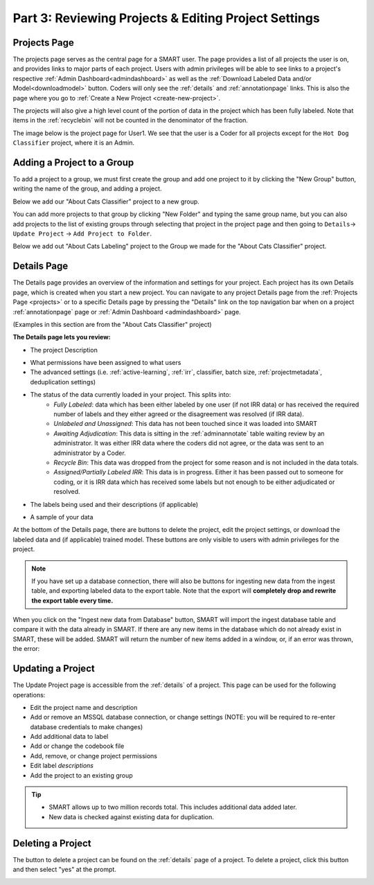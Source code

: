 Part 3: Reviewing Projects & Editing Project Settings
=====================================================

.. _projects:

Projects Page
-------------

The projects page serves as the central page for a SMART user. The page provides a list of all projects the user is on, and provides links to major parts of each project. Users with admin privileges will be able to see links to a project's respective :ref:`Admin Dashboard<admindashboard>` as well as the :ref:`Download Labeled Data and/or Model<downloadmodel>` button. Coders will only see the :ref:`details` and :ref:`annotationpage` links. This is also the page where you go to :ref:`Create a New Project <create-new-project>`.



The projects will also give a high level count of the portion of data in the project which has been fully labeled. Note that items in the :ref:`recyclebin` will not be counted in the denominator of the fraction.


The image below is the project page for User1. We see that the user is a Coder for all projects except for the ``Hot Dog Classifier`` project, where it is an Admin.

|lotsofprojects|


.. _projectgroups:

Adding a Project to a Group
---------------------------

To add a project to a group, we must first create the group and add one project to it by clicking the "New Group" button, writing the name of the group, and adding a project.

Below we add our "About Cats Classifier" project to a new group.

|projects-group|


You can add more projects to that group by clicking "New Folder" and typing the same group name,
but you can also add projects to the list of existing groups through selecting that project in the project page and then going to ``Details``-> ``Update Project`` -> ``Add Project to Folder``.

Below we add out "About Cats Labeling" project to the Group we made for the "About Cats Classifier" project.

|projects-update-group|

.. _details:

Details Page
------------

The Details page provides an overview of the information and settings for your project. Each project has its own Details page, which is created when you start a new project. You can navigate to any project Details page from the :ref:`Projects Page <projects>` or to a specific Details page by pressing the "Details" link on the top navigation bar when on a project :ref:`annotationpage` page or :ref:`Admin Dashboard <admindashboard>` page.

(Examples in this section are from the "About Cats Classifier" project)

**The Details page lets you review:**

* The project Description

|details-description|

* What permissions have been assigned to what users
* The advanced settings (i.e. :ref:`active-learning`, :ref:`irr`, classifier, batch size, :ref:`projectmetadata`, deduplication settings)

|details-advanced-permissions|

* The status of the data currently loaded in your project. This splits into:
   * *Fully Labeled*: data which has been either labeled by one user (if not IRR data) or has received the required number of labels and they either agreed or the disagreement was resolved (if IRR data).
   * *Unlabeled and Unassigned*: This data has not been touched since it was loaded into SMART
   * *Awaiting Adjudication*: This data is sitting in the :ref:`adminannotate` table waiting review by an administrator. It was either IRR data where the coders did not agree, or the data was sent to an administrator by a Coder.
   * *Recycle Bin*: This data was dropped from the project for some reason and is not included in the data totals. 
   * *Assigned/Partially Labeled IRR*: This data is in progress. Either it has been passed out to someone for coding, or it is IRR data which has received some labels but not enough to be either adjudicated or resolved.

|details-counts|

* The labels being used and their descriptions (if applicable)

|details-labels|

* A sample of your data

|details-data|

At the bottom of the Details page, there are buttons to delete the project, edit the project settings, or download the labeled data and (if applicable) trained model. These buttons are only visible to users with admin privileges for the project.

|details-buttons|

.. note::
	If you have set up a database connection, there will also be buttons for ingesting new data from the ingest table, and exporting labeled data to the export table. Note that the export will **completely drop and rewrite the export table every time.**

|annotate-downloadmodel-exportimportdatabutton|

When you click on the "Ingest new data from Database" button, SMART will import the ingest database table and compare it with the data already in SMART.
If there are any new items in the database which do not already exist in SMART, these will be added. SMART will return the number of new items added in a window, or, if an error was thrown, the error:

|smart-ingest-nonewdata|

.. _update:

Updating a Project
------------------

The Update Project page is accessible from the :ref:`details` of a project. This page can be used for the following operations:

* Edit the project name and description
* Add or remove an MSSQL database connection, or change settings (NOTE: you will be required to re-enter database credentials to make changes)
* Add additional data to label
* Add or change the codebook file
* Add, remove, or change project permissions
* Edit label *descriptions*
* Add the project to an existing group

.. tip::

	* SMART allows up to two million records total. This includes additional data added later.
	* New data is checked against existing data for duplication.

Deleting a Project
------------------

The button to delete a project can be found on the :ref:`details` page of a project. To delete a project, click this button and then select "yes" at the prompt.

|delete-project|

.. |lotsofprojects| image:: ./nstatic/img/smart-reviewedit-lotsofprojects.png
.. |projects-group| image:: ./nstatic/img/smart-reviewedit-addtogroup.png
.. |projects-update-group| image:: ./nstatic/img/smart-update-addtogroup.png
.. |details-description| image:: ./nstatic/img/smart-reviewedit-detailsdescription.png
.. |details-advanced-permissions| image:: ./nstatic/img/smart-reviewedit-detailsadvancedpermissions.png
.. |details-counts| image:: ./nstatic/img/smart-reviewedit-detailscounts.png
.. |details-labels| image:: ./nstatic/img/smart-reviewedit-detailslabels.png
.. |details-data| image:: ./nstatic/img/smart-reviewedit-detailsdata.png
.. |details-buttons| image:: ./nstatic/img/smart-reviewedit-detailsbuttons.png
.. |delete-project| image:: ./nstatic/img/smart-reviewedit-delete.png
.. |annotate-downloadmodel-exportimportdatabutton| image:: ./nstatic/img/smart-downloadmodel-exportimportdatabutton.png
.. |smart-ingest-nonewdata| image:: ./nstatic/img/smart-ingest-nonewdata.png
